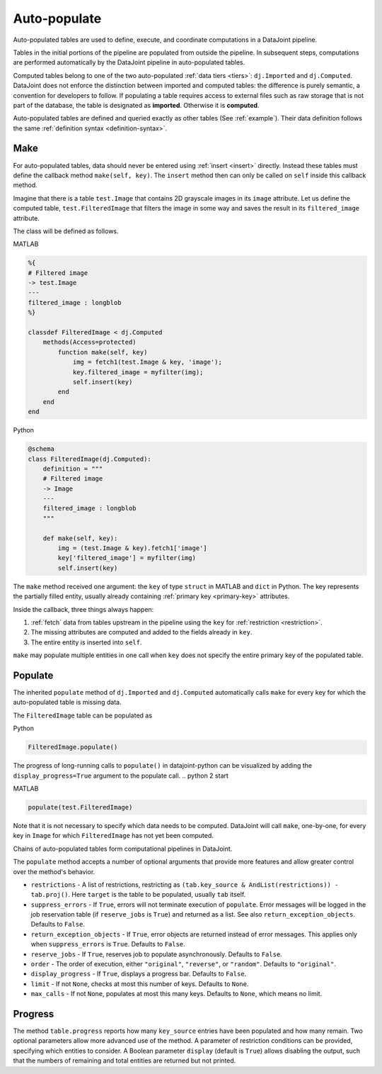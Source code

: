 .. progress: 12.0 20% Dimitri

.. _auto:

Auto-populate
=============

Auto-populated tables are used to define, execute, and coordinate computations in a DataJoint pipeline.

Tables in the initial portions of the pipeline are populated from outside the pipeline.
In subsequent steps, computations are performed automatically by the DataJoint pipeline in auto-populated tables.

Computed tables belong to one of the two auto-populated :ref:`data tiers <tiers>`: ``dj.Imported`` and ``dj.Computed``.
DataJoint does not enforce the distinction between imported and computed tables: the difference is purely semantic, a convention for developers to follow.
If populating a table requires access to external files such as raw storage that is not part of the database, the table is designated as **imported**.
Otherwise it is **computed**.

Auto-populated tables are defined and queried exactly as other tables (See :ref:`example`).
Their data definition follows the same :ref:`definition syntax <definition-syntax>`.

Make
----
For auto-populated tables, data should never be entered using :ref:`insert <insert>` directly.
Instead these tables must define the callback method ``make(self, key)``.
The ``insert`` method then can only be called on ``self`` inside this callback method.

Imagine that there is a table ``test.Image`` that contains 2D grayscale images in its ``image`` attribute.
Let us define the computed table, ``test.FilteredImage`` that filters the image in some way and saves the result in its ``filtered_image`` attribute.

The class will be defined as follows.

.. matlab 1 start

|matlab| MATLAB

.. code-block:: MATLAB

    %{
    # Filtered image
    -> test.Image
    ---
    filtered_image : longblob
    %}

    classdef FilteredImage < dj.Computed
        methods(Access=protected)
            function make(self, key)
                img = fetch1(test.Image & key, 'image');
                key.filtered_image = myfilter(img);
                self.insert(key)
            end
        end
    end

.. matlab 1 end

.. python 1 start

|python| Python

.. code-block:: python

    @schema
    class FilteredImage(dj.Computed):
        definition = """
        # Filtered image
        -> Image
        ---
        filtered_image : longblob
        """

        def make(self, key):
            img = (test.Image & key).fetch1['image']
            key['filtered_image'] = myfilter(img)
            self.insert(key)
.. python 1 end

The ``make`` method received one argument: the ``key`` of type ``struct`` in MATLAB and ``dict`` in Python.
The key represents the partially filled entity, usually already containing :ref:`primary key <primary-key>` attributes.

Inside the callback, three things always happen:

1. :ref:`fetch` data from tables upstream in the pipeline using the ``key`` for :ref:`restriction <restriction>`.
2. The missing attributes are computed and added to the fields already in ``key``.
3. The entire entity is inserted into ``self``.

``make`` may populate multiple entities in one call when ``key`` does not specify the entire primary key of the populated table.

Populate
--------
The inherited ``populate`` method of ``dj.Imported`` and ``dj.Computed`` automatically calls ``make`` for every key for which the auto-populated table is missing data.

The ``FilteredImage`` table can be populated as

.. python 2 start

|python| Python

.. code-block:: python

    FilteredImage.populate()

The progress of long-running calls to ``populate()`` in datajoint-python can be visualized by adding the ``display_progress=True`` argument to the populate call.
.. python 2 start

.. matlab 2 start

|matlab| MATLAB

.. code-block:: matlab

    populate(test.FilteredImage)
.. matlab 2 end

Note that it is not necessary to specify which data needs to be computed.
DataJoint will call ``make``, one-by-one, for every key in ``Image`` for which ``FilteredImage`` has not yet been computed.

Chains of auto-populated tables form computational pipelines in DataJoint.

The ``populate`` method accepts a number of optional arguments that provide more features and allow greater control over the method's behavior.

- ``restrictions`` - A list of restrictions, restricting as ``(tab.key_source & AndList(restrictions)) - tab.proj()``.
  Here ``target`` is the table to be populated, usually ``tab`` itself.
- ``suppress_errors`` - If ``True``, errors will not terminate execution of ``populate``.
  Error messages will be logged in the job reservation table (if ``reserve_jobs`` is ``True``) and returned as a list.
  See also ``return_exception_objects``.
  Defaults to ``False``.
- ``return_exception_objects`` - If ``True``, error objects are returned instead of error messages.
  This applies only when ``suppress_errors`` is ``True``.
  Defaults to ``False``.
- ``reserve_jobs`` - If ``True``, reserves job to populate asynchronously.
  Defaults to ``False``.
- ``order`` - The order of execution, either ``"original"``, ``"reverse"``, or ``"random"``.
  Defaults to ``"original"``.
- ``display_progress`` - If ``True``, displays a progress bar.
  Defaults to ``False``.
- ``limit`` - If not ``None``, checks at most this number of keys.
  Defaults to ``None``.
- ``max_calls`` - If not ``None``, populates at most this many keys.
  Defaults to ``None``, which means no limit.

Progress
--------

The method ``table.progress`` reports how many ``key_source`` entries have been populated and how many remain.
Two optional parameters allow more advanced use of the method.
A parameter of restriction conditions can be provided, specifying which entities to consider.
A Boolean parameter ``display`` (default is ``True``) allows disabling the output, such that the numbers of remaining and total entities are returned but not printed.

.. |python| image:: ../_static/img/python-tiny.png
.. |matlab| image:: ../_static/img/matlab-tiny.png
